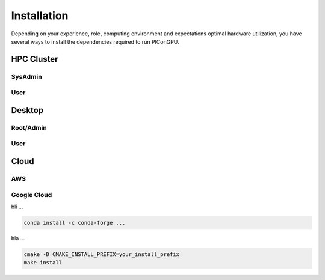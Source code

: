 Installation
============

Depending on your experience, role, computing environment and expectations optimal hardware utilization, you have several ways to install the dependencies required to run PIConGPU.

HPC Cluster
-----------

SysAdmin
~~~~~~~~

User
~~~~

Desktop
-------

Root/Admin
~~~~~~~~~~

User
~~~~

Cloud
-----

AWS
~~~
Google Cloud
~~~~~~~~~~~~

bli ...

.. code::

    conda install -c conda-forge ...

bla ...

.. code::

    cmake -D CMAKE_INSTALL_PREFIX=your_install_prefix
    make install


